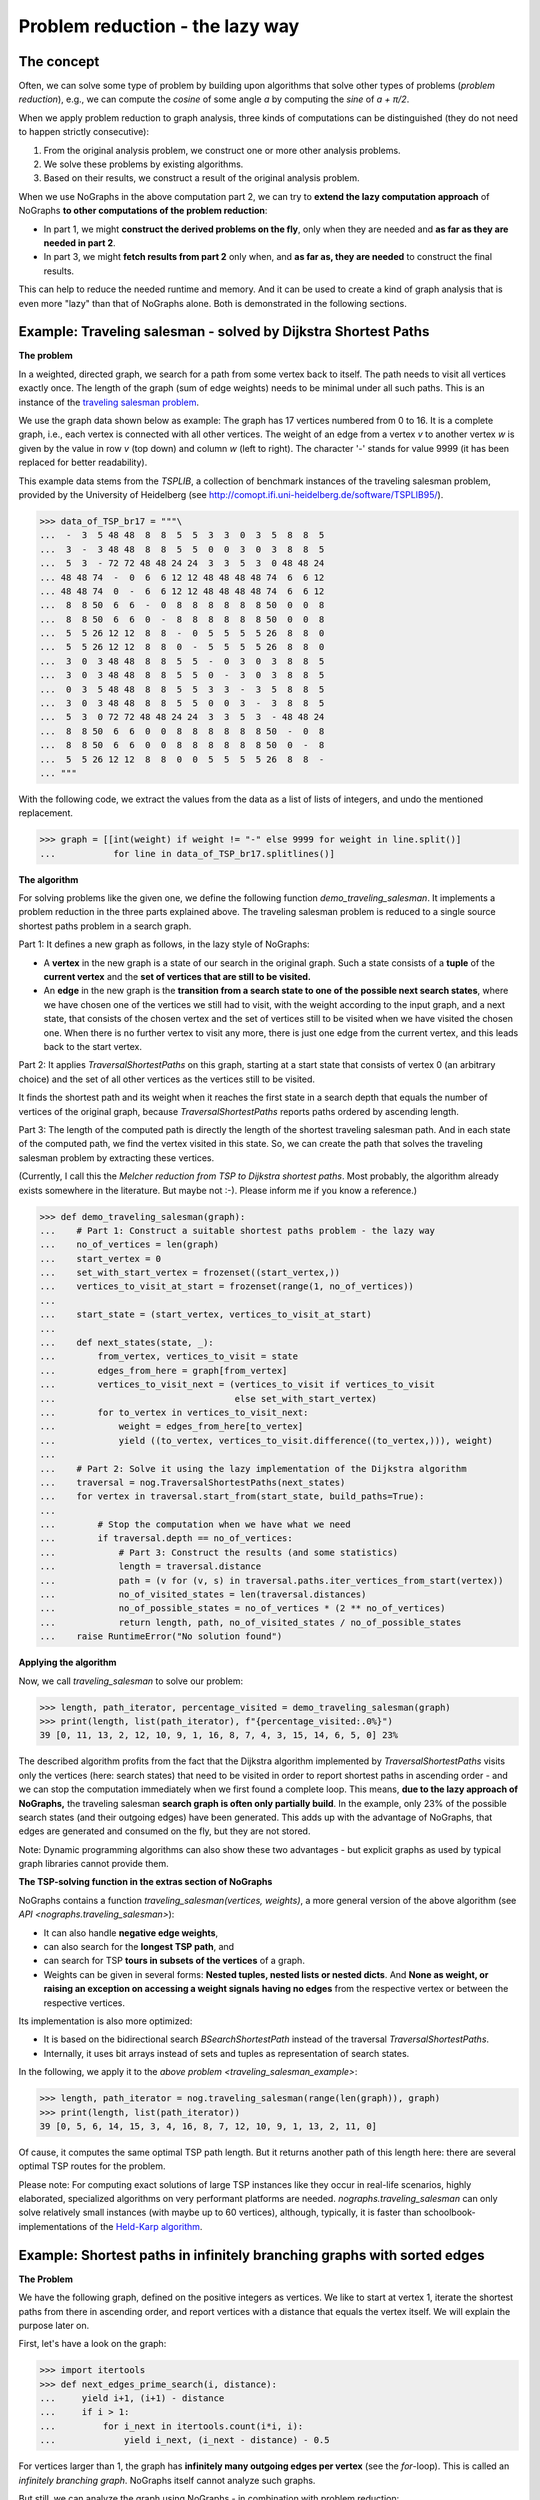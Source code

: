 Problem reduction - the lazy way
--------------------------------

..
   Import nographs for doctests of this document. Does not go into docs.
   >>> import nographs as nog

The concept
~~~~~~~~~~~

Often, we can solve some type of problem by building upon algorithms
that solve other types of problems (*problem reduction*), e.g.,
we can compute the *cosine* of some angle *a* by computing the *sine* of
*a + π/2*.

When we apply problem reduction to graph analysis, three kinds of
computations can be distinguished (they do not need to happen strictly
consecutive):

1) From the original analysis problem, we construct one or more other
   analysis problems.

2) We solve these problems by existing algorithms.

3) Based on their results, we construct a result of the original analysis problem.

When we use NoGraphs in the above computation part 2, we can try to
**extend the lazy computation approach** of NoGraphs
**to other computations of the problem reduction**:

- In part 1, we might **construct the derived problems on the fly**, only when they
  are needed and **as far as they are needed in part 2**.

- In part 3, we might **fetch results from part 2** only when, and
  **as far as, they are needed** to construct the final results.

This can help to reduce the needed runtime and memory. And it can be used to create
a kind of graph analysis that is even more "lazy" than that of NoGraphs alone.
Both is demonstrated in the following sections.


.. _traveling_salesman_example:

Example: Traveling salesman - solved by Dijkstra Shortest Paths
~~~~~~~~~~~~~~~~~~~~~~~~~~~~~~~~~~~~~~~~~~~~~~~~~~~~~~~~~~~~~~~

**The problem**

In a weighted, directed graph, we search for a path from some vertex back to itself.
The path needs to visit all vertices exactly once. The length
of the graph (sum of edge weights) needs to be minimal under all such paths.
This is an instance of the
`traveling salesman problem <https://en.wikipedia.org/wiki/Travelling_salesman_problem>`_.

We use the graph data shown below as example: The graph has 17 vertices numbered from 0
to 16. It is a complete graph, i.e., each vertex is connected with all other vertices.
The weight of an edge from a vertex *v* to another vertex *w* is given by the value
in row *v* (top down) and column *w* (left to right).
The character '-' stands for value 9999 (it has been replaced for better readability).

This example data stems from the *TSPLIB*, a collection of benchmark instances
of the traveling salesman problem, provided by the University of Heidelberg
(see http://comopt.ifi.uni-heidelberg.de/software/TSPLIB95/).

.. code-block:: python

    >>> data_of_TSP_br17 = """\
    ...  -  3  5 48 48  8  8  5  5  3  3  0  3  5  8  8  5
    ...  3  -  3 48 48  8  8  5  5  0  0  3  0  3  8  8  5
    ...  5  3  - 72 72 48 48 24 24  3  3  5  3  0 48 48 24
    ... 48 48 74  -  0  6  6 12 12 48 48 48 48 74  6  6 12
    ... 48 48 74  0  -  6  6 12 12 48 48 48 48 74  6  6 12
    ...  8  8 50  6  6  -  0  8  8  8  8  8  8 50  0  0  8
    ...  8  8 50  6  6  0  -  8  8  8  8  8  8 50  0  0  8
    ...  5  5 26 12 12  8  8  -  0  5  5  5  5 26  8  8  0
    ...  5  5 26 12 12  8  8  0  -  5  5  5  5 26  8  8  0
    ...  3  0  3 48 48  8  8  5  5  -  0  3  0  3  8  8  5
    ...  3  0  3 48 48  8  8  5  5  0  -  3  0  3  8  8  5
    ...  0  3  5 48 48  8  8  5  5  3  3  -  3  5  8  8  5
    ...  3  0  3 48 48  8  8  5  5  0  0  3  -  3  8  8  5
    ...  5  3  0 72 72 48 48 24 24  3  3  5  3  - 48 48 24
    ...  8  8 50  6  6  0  0  8  8  8  8  8  8 50  -  0  8
    ...  8  8 50  6  6  0  0  8  8  8  8  8  8 50  0  -  8
    ...  5  5 26 12 12  8  8  0  0  5  5  5  5 26  8  8  -
    ... """


With the following code, we extract the values from the data as a list of lists of
integers, and undo the mentioned replacement.

.. code-block:: python

   >>> graph = [[int(weight) if weight != "-" else 9999 for weight in line.split()]
   ...           for line in data_of_TSP_br17.splitlines()]


**The algorithm**

For solving problems like the given one, we define the following function
*demo_traveling_salesman*.
It implements a problem reduction in the three parts explained above. The
traveling salesman problem is reduced to a single source shortest paths problem
in a search graph.

Part 1: It defines a new graph as follows, in the lazy style of NoGraphs:

- A **vertex** in the new graph is a state of our search in the original graph. Such a
  state consists of a
  **tuple** of the **current vertex** and the
  **set of vertices that are still to be visited.**
- An **edge** in the new graph is the
  **transition from a search state to one of the possible next search states**, where
  we have chosen one of the vertices we still had to visit, with the weight according
  to the input graph, and a next state, that consists of the chosen vertex and the
  set of vertices still to be visited when we have visited the chosen one.
  When there is no further vertex to visit any more, there is just one edge from
  the current vertex, and this leads back to the start vertex.

Part 2: It applies `TraversalShortestPaths` on this graph, starting at a start state
that consists of vertex 0 (an arbitrary choice) and the set of all other vertices
as the vertices still to be visited.

It finds the shortest path and its weight when it reaches the first state in a search
depth that equals the number of vertices of the original graph, because
*TraversalShortestPaths* reports paths ordered by ascending length.

Part 3: The length of the computed path is directly the length of the shortest
traveling salesman path. And in each state of the computed path, we find the vertex
visited in this state. So, we can create the path that solves the traveling salesman
problem by extracting these vertices.

(Currently, I call this the *Melcher reduction from TSP to Dijkstra shortest paths*.
Most probably, the algorithm already exists somewhere in the literature. But maybe
not :-). Please inform me if you know a reference.)


.. code-block:: python

   >>> def demo_traveling_salesman(graph):
   ...    # Part 1: Construct a suitable shortest paths problem - the lazy way
   ...    no_of_vertices = len(graph)
   ...    start_vertex = 0
   ...    set_with_start_vertex = frozenset((start_vertex,))
   ...    vertices_to_visit_at_start = frozenset(range(1, no_of_vertices))
   ...
   ...    start_state = (start_vertex, vertices_to_visit_at_start)
   ...
   ...    def next_states(state, _):
   ...        from_vertex, vertices_to_visit = state
   ...        edges_from_here = graph[from_vertex]
   ...        vertices_to_visit_next = (vertices_to_visit if vertices_to_visit
   ...                                  else set_with_start_vertex)
   ...        for to_vertex in vertices_to_visit_next:
   ...            weight = edges_from_here[to_vertex]
   ...            yield ((to_vertex, vertices_to_visit.difference((to_vertex,))), weight)
   ...
   ...    # Part 2: Solve it using the lazy implementation of the Dijkstra algorithm
   ...    traversal = nog.TraversalShortestPaths(next_states)
   ...    for vertex in traversal.start_from(start_state, build_paths=True):
   ...
   ...        # Stop the computation when we have what we need
   ...        if traversal.depth == no_of_vertices:
   ...            # Part 3: Construct the results (and some statistics)
   ...            length = traversal.distance
   ...            path = (v for (v, s) in traversal.paths.iter_vertices_from_start(vertex))
   ...            no_of_visited_states = len(traversal.distances)
   ...            no_of_possible_states = no_of_vertices * (2 ** no_of_vertices)
   ...            return length, path, no_of_visited_states / no_of_possible_states
   ...    raise RuntimeError("No solution found")


**Applying the algorithm**

Now, we call *traveling_salesman* to solve our problem:

.. code-block:: python

   >>> length, path_iterator, percentage_visited = demo_traveling_salesman(graph)
   >>> print(length, list(path_iterator), f"{percentage_visited:.0%}")
   39 [0, 11, 13, 2, 12, 10, 9, 1, 16, 8, 7, 4, 3, 15, 14, 6, 5, 0] 23%


The described algorithm profits from the fact that the Dijkstra algorithm implemented
by *TraversalShortestPaths* visits only the vertices (here: search states) that need to
be visited in order to report shortest paths in ascending order - and we can stop the
computation immediately when we first found a complete loop.
This means,
**due to the lazy approach of NoGraphs,** the
traveling salesman **search graph is often only partially build**.
In the example, only 23% of the possible search states (and their outgoing edges)
have been generated.
This adds up with the advantage of NoGraphs, that edges are generated and
consumed on the fly, but they are not stored.

Note: Dynamic programming algorithms can also show these two advantages - but
explicit graphs as used by typical graph libraries cannot provide them.

.. _tsp_in_nographs:

**The TSP-solving function in the extras section of NoGraphs**

.. versionchanged:: 3.3

   traveling_salesman added.

NoGraphs contains a function *traveling_salesman(vertices, weights)*,
a more general version of the above algorithm
(see `API  <nographs.traveling_salesman>`):

- It can also handle **negative edge weights**,
- can also search for the **longest TSP path**, and
- can search for TSP **tours in subsets of the vertices** of a graph.
- Weights can be given in several forms:
  **Nested tuples, nested lists or nested dicts**. And
  **None as weight, or raising an exception on accessing a weight signals**
  **having no edges** from the respective vertex or between the
  respective vertices.

Its implementation is also more optimized:

- It is based on the bidirectional search `BSearchShortestPath` instead of
  the traversal `TraversalShortestPaths`.
- Internally, it uses bit arrays instead of sets and tuples as representation
  of search states.

In the following, we apply it to the `above problem <traveling_salesman_example>`:

.. code-block:: python

   >>> length, path_iterator = nog.traveling_salesman(range(len(graph)), graph)
   >>> print(length, list(path_iterator))
   39 [0, 5, 6, 14, 15, 3, 4, 16, 8, 7, 12, 10, 9, 1, 13, 2, 11, 0]

Of cause, it computes the same optimal TSP path length. But it returns another path of
this length here: there are several optimal TSP routes for the problem.

Please note: For computing exact solutions of large TSP instances like they occur in
real-life scenarios, highly elaborated, specialized algorithms on very performant
platforms are needed.
`nographs.traveling_salesman` can only solve relatively small instances
(with maybe up to 60 vertices), although, typically, it is faster than
schoolbook-implementations of
the `Held-Karp algorithm <https://en.wikipedia.org/wiki/Held%E2%80%93Karp_algorithm>`_.


.. _infinite_branching:

Example: Shortest paths in infinitely branching graphs with sorted edges
~~~~~~~~~~~~~~~~~~~~~~~~~~~~~~~~~~~~~~~~~~~~~~~~~~~~~~~~~~~~~~~~~~~~~~~~

**The Problem**

We have the following graph, defined on the positive integers as
vertices. We like to start at vertex 1, iterate the shortest
paths from there in ascending order, and report vertices with a distance that equals
the vertex itself. We will explain the purpose later on.

First, let's have a look on the graph:

.. code-block:: python

   >>> import itertools
   >>> def next_edges_prime_search(i, distance):
   ...     yield i+1, (i+1) - distance
   ...     if i > 1:
   ...         for i_next in itertools.count(i*i, i):
   ...             yield i_next, (i_next - distance) - 0.5

For vertices larger than 1, the graph has
**infinitely many outgoing edges per vertex** (see the *for*-loop).
This is called an *infinitely branching graph*.
NoGraphs itself cannot analyze such graphs.

But still, we can analyze the graph using NoGraphs - in combination with problem
reduction:

We search in a search graph, not directly in the given graph. The idea of the
search graph is, that **instead of having infinitely many edges** starting
at a vertex, we have an
**infinite chain of vertices** starting there, and
**from each of these, a single edge** to
an end vertex of one of the original edges.
The vertices in such a chain are connected by edges with lengths that
equal the **length difference** between consecutive edges of the original graph.
We get non-negative edge lengths because the original edges where given in ascending
order.

Here is the mapping:

- The vertices of the search graph are states of our search in the original graph.
  Such a state is a tuple (*vertex*, *edge_no*), where *vertex* is a vertex of the
  original graph, and *edge_no* is the number of an outgoing edge of this vertex.
- Edges in the search graph go from (*vertex*, *edge_no*) both to:

  - (*vertex*, *edge_no* + 1), i.e., we continue to further edges starting at *vertex*,
    and
  - (*end_vertex*, 0), i.e., we continue to the end vertex of the current edge.

In the following, you find the code for the problem reduction. For the
purpose of this section, it suffices to understand the idea as described above.
The details of the code are not needed.

.. code-block:: python

   >>> def traversal_shortest_paths_inf_branching_sorted(next_edges_inf, start):
   ...     """Dijkstra single source shortest paths for infinite graphs with infinite
   ...     branching, where the edges per vertex are iterable and sorted by ascending
   ...     length.
   ...     :param next_edges_inf: Graph, given as function from a vertex and a distance
   ...         to an iterable of edges, where an edge is given as tuple
   ...         (next_vertex, edge_length).
   ...     :param start: The vertex to start the traversal at.
   ...     :return: A generator that iterates tuples(vertex, distance), where distance
   ...         is the length (sum of edges weights) of the shortest path to vertex,
   ...         with ascending distances.
   ...     """
   ...     def next_edges(state, traversal):
   ...         vertex, edge_no = state
   ...         base_state = (vertex, 0)  # state representing "vertex entered"
   ...         base_state_distance = traversal.distances[base_state]  # distance there
   ...         if edge_no == 0:
   ...              # In the base state of vertex, start the iteration through its edges
   ...              iterator = next_edges_inf(vertex, base_state_distance)
   ...              state_iterators[vertex] = iterator
   ...         else:
   ...              # In other states, continue iterating though the edges of vertex
   ...              iterator = state_iterators[vertex]
   ...         try:
   ...              # Get end vertex and length of next edge from vertex
   ...              next_vertex, length_from_base = next(iterator)
   ...              # Transform length and distance to those in search graph
   ...              next_distance = length_from_base + base_state_distance
   ...              state_distance = traversal.distances[state]
   ...              state_edge_length = next_distance - state_distance
   ...              # Edge to synthetic vertex that stands for "next vertex, first edge"
   ...              yield (next_vertex, 0), state_edge_length
   ...              # Edge to synthetic vertex that stands for "same vertex, next edge"
   ...              yield (vertex, edge_no + 1), state_edge_length
   ...         except StopIteration:
   ...             # The iterator gave us all edges from vertex. We can delete it now.
   ...             del state_iterators[vertex]
   ...
   ...     # Mapping from vertex to edge iterator
   ...     state_iterators = dict()
   ...     # Generate shortest paths starting at state "start vertex, first edge"
   ...     traversal = nog.TraversalShortestPaths(next_edges)
   ...     _ = traversal.start_from((start, 0), keep_distances=True)
   ...     # Extract vertices from the reported base states "vertex, first edge"
   ...     return ((v, traversal.distance) for v, edge_no in traversal if edge_no == 0)


Based on this implementation of the problem reduction, we can now solve our given problem:

.. code-block:: python

   >>> t = traversal_shortest_paths_inf_branching_sorted(next_edges_prime_search, 1)
   >>> primes = (i for i, distance in t if i == distance)

And what we get is: An infinite generator of primes. Let's test it:

.. code-block:: python

   >>> from itertools import takewhile
   >>> list(takewhile(lambda i: i<=50, primes))
   [2, 3, 5, 7, 11, 13, 17, 19, 23, 29, 31, 37, 41, 43, 47]

The graph defined above and the filter *i == distance* is an alternative
implementation of the idea described in section `search_aware_graphs`.
Please see there, if you like to know how it works.


.. tip::

    When defining and using complex problem reductions, it is recommended to develop not
    only the code, but also some kind of correction proof. For the given example, this
    could look like the following (briefly sketched):

    - Well-defined graph for shortest paths computation:

      The edge weight of the first computed edge per vertex is non-negative. Thus,
      also the weight of the respective edge of the synthetic graph is non-negative.

      And the original graph computes its edges for a given (positive) vertex in
      ascending order. Thus, the edge weights of the synthetic graph, that are computed
      as difference of two consecutive edge weights of the original graph, are also
      all positive.

      So, it is allowed to apply the Dijkstra single source shortest paths algorithm.

    - Correctness of the problem reduction:

      By duality of the original graph and the synthetic graph.

      This means: Since we get correct results by the Dijkstra algorithms, we also
      get correct results by the problem reduction.

    - Next result requires only a finite number of computation steps:

      We know, that for the n-th prime *p_n*, with *n > 1*, the (n+1)-th prime
      *p_m* is lower than *2*p_n*
      (`Bertrand's postulate <http://en.wikipedia.org/wiki/Bertrand%27s_postulate>`_).
      But what we still need to make sure is, that if we compute a shortest
      path to each of the numbers *p_n*, *p_n + 1*, ..., *p_m*, each of these
      computations requires only finitely many computation steps.

      We know: All edges of the original graph have weights that are larger than a
      fixed lower bound, here, their weights are at least 0.5. So, when the next
      vertex with the next longer distance is computed, the search
      graph to be regarded contains only finitely many vertices and edges.
      And in such a case, the Dijkstra algorithm needs only finitely many
      computation steps to produce the next shortest path (resp. its end vertex
      and distance from the start).

.. _infinite_branching_in_nographs:

**Functionality for infinitely branching graphs in the extras section of NoGraphs**

.. versionchanged:: 3.3

   TraversalShortestPathsInfBranchingSorted added.

NoGraphs contains a class *TraversalShortestPathsInfBranchingSorted*,
a more general version of the above algorithm
(see `API  <nographs.TraversalShortestPathsInfBranchingSorted>`).
Its signature is more adapted to the other classes in NoGraphs, and it can also
generate paths.

In the following, we apply it to the `above problem <infinite_branching>`:

.. code-block:: python

   >>> import itertools
   >>> def next_edges_prime_search(i, t):
   ...     distance = t.distance
   ...     yield i+1, (i+1) - distance
   ...     if i > 1:
   ...         for i_next in itertools.count(i*i, i):
   ...             yield i_next, (i_next - distance) - 0.5

.. code-block:: python

   >>> t = nog.TraversalShortestPathsInfBranchingSorted(next_edges_prime_search)
   >>> from itertools import takewhile

.. code-block:: python

   >>> _ = t.start_from(1)
   >>> primes = (i for i in t if i == t.distance)
   >>> list(itertools.takewhile(lambda i: i <= 50, primes))
   [2, 3, 5, 7, 11, 13, 17, 19, 23, 29, 31, 37, 41, 43, 47]

No, we also ask for paths, and report the predecessor of each non-prime number as
(one of) its divisors. We go till 20.

.. code-block:: python

   >>> _ = t.start_from(1, build_paths=True)
   >>> path_to_start = t.paths.iter_vertices_to_start
   >>> non_primes = (i for i in t if i != t.distance)
   >>> non_primes_till_20 = itertools.takewhile(lambda i: i <= 20, non_primes)
   >>> for i in non_primes_till_20:
   ...    path_iter = path_to_start(i)
   ...    _, predecessor = next(path_iter), next(path_iter)
   ...    print(i, predecessor)
   4 2
   6 2
   8 2
   9 3
   10 2
   12 3
   14 2
   15 3
   16 4
   18 3
   20 4
